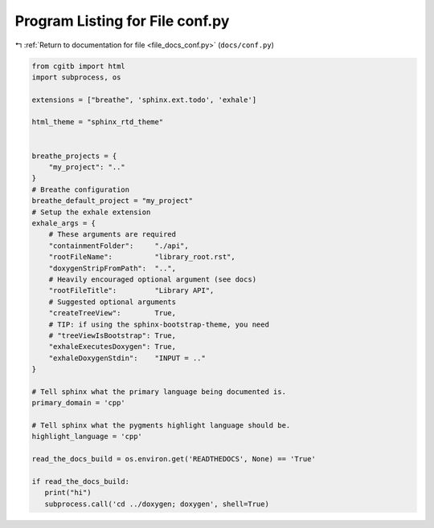 
.. _program_listing_file_docs_conf.py:

Program Listing for File conf.py
================================

|exhale_lsh| :ref:`Return to documentation for file <file_docs_conf.py>` (``docs/conf.py``)

.. |exhale_lsh| unicode:: U+021B0 .. UPWARDS ARROW WITH TIP LEFTWARDS

.. code-block:: py

   from cgitb import html
   import subprocess, os
   
   extensions = ["breathe", 'sphinx.ext.todo', 'exhale']
   
   html_theme = "sphinx_rtd_theme"
   
   
   breathe_projects = {
       "my_project": ".."
   }
   # Breathe configuration
   breathe_default_project = "my_project"
   # Setup the exhale extension
   exhale_args = {
       # These arguments are required
       "containmentFolder":     "./api",
       "rootFileName":          "library_root.rst",
       "doxygenStripFromPath":  "..",
       # Heavily encouraged optional argument (see docs)
       "rootFileTitle":         "Library API",
       # Suggested optional arguments
       "createTreeView":        True,
       # TIP: if using the sphinx-bootstrap-theme, you need
       # "treeViewIsBootstrap": True,
       "exhaleExecutesDoxygen": True,
       "exhaleDoxygenStdin":    "INPUT = .."
   }
   
   # Tell sphinx what the primary language being documented is.
   primary_domain = 'cpp'
   
   # Tell sphinx what the pygments highlight language should be.
   highlight_language = 'cpp'
   
   read_the_docs_build = os.environ.get('READTHEDOCS', None) == 'True'
   
   if read_the_docs_build:
      print("hi")
      subprocess.call('cd ../doxygen; doxygen', shell=True)
